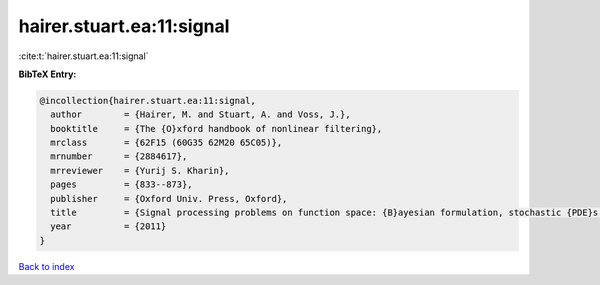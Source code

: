 hairer.stuart.ea:11:signal
==========================

:cite:t:`hairer.stuart.ea:11:signal`

**BibTeX Entry:**

.. code-block:: bibtex

   @incollection{hairer.stuart.ea:11:signal,
     author        = {Hairer, M. and Stuart, A. and Voss, J.},
     booktitle     = {The {O}xford handbook of nonlinear filtering},
     mrclass       = {62F15 (60G35 62M20 65C05)},
     mrnumber      = {2884617},
     mrreviewer    = {Yurij S. Kharin},
     pages         = {833--873},
     publisher     = {Oxford Univ. Press, Oxford},
     title         = {Signal processing problems on function space: {B}ayesian formulation, stochastic {PDE}s and effective {MCMC} methods},
     year          = {2011}
   }

`Back to index <../By-Cite-Keys.html>`_
